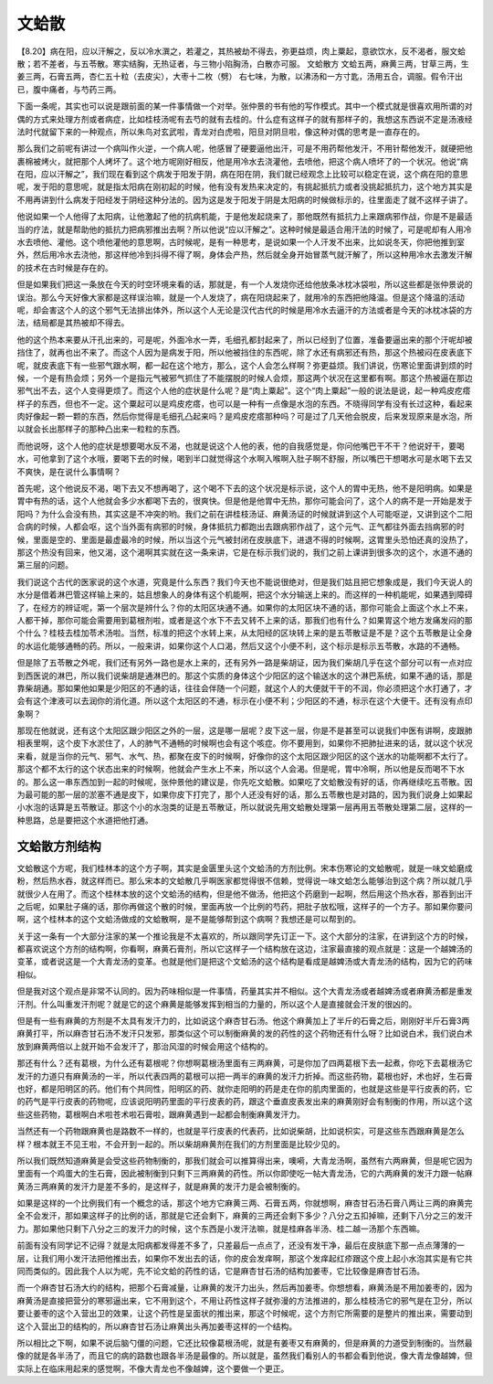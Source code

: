 文蛤散
=====================

【8.20】病在阳，应以汗解之，反以冷水潠之，若灌之，其热被劫不得去，弥更益烦，肉上粟起，意欲饮水，反不渴者，服文蛤散；若不差者，与五苓散。寒实结胸，无热证者，与三物小陷胸汤，白散亦可服。
文蛤散方
文蛤五两，麻黄三两，甘草三两，生姜三两，石膏五两，杏仁五十粒（去皮尖），大枣十二枚（劈）
右七味，为散，以沸汤和一方寸匙，汤用五合，调服。假令汗出已，腹中痛者，与芍药三两。

下面一条呢，其实也可以说是跟前面的某一件事情做一个对举。张仲景的书有他的写作模式。其中一个模式就是很喜欢用所谓的对偶的方式来处理方剂或者病症，比如桂枝汤呢有去芍的就有去桂的。什么症有这样子的就有那样子的，我想这东西说不定是汤液经法时代就留下来的一种观点，所以朱鸟对玄武啦，青龙对白虎啦，阳旦对阴旦啦，像这种对偶的思考是一直存在的。
 
那么我们之前呢有讲过一个病叫作火逆，一个病人呢，他感冒了硬要逼他出汗，可是不用药帮他发汗，不用针帮他发汗，就硬把他裹棉被烤火，就把那个人烤坏了。这个地方呢刚好相反，他是用冷水去浇灌他，去喷他，把这个病人喷坏了的一个状况。他说“病在阳，应以汗解之”，我们现在看到这个病发于阳发于阴，病在阳在阴，我们就已经观念上比较可以稳定在说，这个病在阳的意思呢，发于阳的意思呢，就是指太阳病在刚初起的时候，他有没有发热来决定的，有挑起抵抗力或者没挑起抵抗力，这个地方其实是不用再讲到什么病发于阳经发于阴经这种分法的。因为这是发于阳发于阴是太阳病的时候做标示的，往里面走了就不这样子讲了。

他说如果一个人他得了太阳病，让他激起了他的抗病机能，于是他发起烧来了，那他既然有抵抗力上来跟病邪作战，你是不是最适当的疗法，就是帮助他的抵抗力把病邪推出去啊？所以他说“应以汗解之”。这种时候是最适合用汗法的时候了，可是呢却有人用冷水去喷他、灌他。这个喷他灌他的意思啊，古时候呢，是有一种思考，是说如果一个人汗发不出来，比如说冬天，你把他推到室外，然后用冷水去浇他，那这样他冷到抖得不得了啊，身体会产热，然后就全身开始冒蒸气就汗解了，所以这种用冷水去激发汗解的技术在古时候是存在的。
 
但是如果我们把这一条放在今天的时空环境来看的话，那就是，有一个人发烧你还给他放条冰枕冰袋啦，所以这些都是张仲景说的误治。那么今天好像大家都是这样误治嘛，就是一个人发烧了，病在阳烧起来了，就用冷的东西把他降温。但是这个降温的活动呢，却会害这个人的这个邪气无法排出体外，所以这个人无论是汉代古代的时候是用冷水去逼汗的方法或者是今天的冰枕冰袋的方法，结局都是其热被却不得去。
 
他的这个热本来要从汗孔出来的，可是呢，外面冷水一弄，毛细孔都封起来了，所以已经到了位置，准备要逼出来的那个汗呢却被挡住了，就再也出不来了。而这个人因为是病发于阳，所以他被挡住的东西呢，除了水还有病邪还有热，那这个热被闷在皮表底下呢，就皮表底下有一些邪气跟水啊，都一起在这个地方，那么，这个人会怎么样啊？弥更益烦。我们讲说，伤寒论里面讲到烦的时候，一个是有热会烦；另外一个是指元气被邪气抓住了不能摆脱的时候人会烦，那这两个状况在这里都有啊。那这个热被逼在那边邪气出不去，这个人变得更烦了。而这个人他的症状是什么呢？是“肉上粟起”。这个“肉上粟起”一般的说法是说，起一种鸡皮疙瘩样子的东西，但也不一定。这个粟起可以是鸡皮疙瘩，也可以是一种有一点像是水泡的东西。不晓得同学有没有长过这种，看起来肉好像起一颗一颗的东西，然后你觉得是毛细孔凸起来吗？是鸡皮疙瘩那种吗？可是过了几天他会脱皮，后来发现原来是水泡，所以就会长出那样子的那种凸出来一粒粒的东西。

而他说呀，这个人他的症状是想要喝水反不渴，也就是说这个人他的表，他的自我感觉是，你问他嘴巴干不干？他说好干，要喝水，可他拿到了这个水哦，要喝下去的时候，喝到半口就觉得这个水啊入喉啊入肚子啊不舒服，所以嘴巴干想喝水可是水喝下去又不爽快，是在说什么事情啊？

首先呢，这个他说反不渴，喝下去又不想再喝了，这个喝不下去的这个状况是标示说，这个人的胃中无热，他不是阳明病。如果是胃中有热的话，这个人他就会多少水都喝下去的，很爽快。但是他是他胃中无热，那你可能会问了，这个人的病不是一开始是发于阳吗？为什么会没有热，其实这是不冲突的哟。我们之前在讲桂枝汤证、麻黄汤证的时候就讲到这个人可能呕逆，又讲到这个二阳合病的时候，人都会呕，这个当外面有病邪的时候，身体抵抗力都跑出去跟病邪作战了，这个元气、正气都往外面去挡病邪的时候，里面是空的、里面是最虚最冷的时候，所以当这个元气被封闭在皮肤底下，进退不得的时候啊，这胃里头恐怕还真的没热了，那这个热没有回来，他又渴，这个渴啊其实就在这一条来讲，它是在标示我们说的，我们之前上课讲到很多次的这个，水道不通的第三层的问题。
 
我们说这个古代的医家说的这个水道，究竟是什么东西？我们今天也不能说很绝对，但是我们姑且把它想象成是，我们今天说人的水分是借着淋巴管这样输上来的，姑且想象人的身体有这个机能啊，把这个水分输送上来的。而这样的一种机能呢，如果遇到障碍了，在经方的辨证呢，第一个层次是辨什么？你的太阳区块通不通。如果你的太阳区块不通的话，那你可能会上面这个水上不来，人都干掉，那你可能会需要用到葛根剂啦，或者是这个水下不去又转不上来的话，那我们也有什么？如果胃这个地方发痛发闷的那个什么？桂枝去桂加苓术汤啦。当然，标准的把这个水转上来，从太阳经的区块转上来的是五苓散证是不是？这个五苓散是让全身的水运化能够通畅的药。所以，一般来讲，如果你这个人口渴，然后又这个小便不利，这个标示是标示五苓散，水路的不通畅。
 
但是除了五苓散之外呢，我们还有另外一路也是水上来的，还有另外一路是柴胡证，因为我们柴胡几乎在这个部分可以有一点对应到西医说的淋巴，所以我们说柴胡是通淋巴的。那这个实质的身体这个少阳区的这个输送水的这个淋巴系统，如果不通的话，那是靠柴胡通。那如果他如果是少阳区的不通的话，往往会伴随一个问题，就这个人的大便就干干的不润，你必须把这个水打通了，才会有这个津液可以去润你的消化道。所以这个太阳区的不通，标示在小便不利；少阳区的不通，标示在这个大便干。还有没有点印象啊？
 
那现在他就说，还有这个太阳区跟少阳区之外的一层，这是哪一层呢？皮下这一层，你是不是甚至可以说我们中医有讲啊，皮跟肺相表里啊，这个皮下水淤住了，人的肺气不通畅的时候啊也会有这个咳症。你不要用到，如果你不把肺扯进来的话，就以这个状况来看，就是当你的元气、邪气、水气、热，都聚在皮下的时候啊，好像你的这个太阳区跟少阳区的这个送水的功能啊都不太行了。那这个都不太行的这个状态出来的时候啊，他就会产生水上不来，所以这个人会渴。但是呢，胃中冷啊，所以他是反而喝不下水的。那么这一串东西加到一起的时候呢，张仲景他的建议是，你先吃文蛤散。如果吃了文蛤散没有好的话，你再继续吃五苓散。因为最可能的那一层的淤塞不通是皮下，如果你皮下打完了，那个人还没有好的话，那么五苓散也是对路的，因为我们说身上如果起小水泡的话算是五苓散证。那这个小的水泡类的证是五苓散证，所以就说先用文蛤散处理第一层再用五苓散处理第二层，这样的一种思路，总是要把这个水道把他打通。


文蛤散方剂结构
------------------

文蛤散这个方呢，我们桂林本的这个方子啊，其实是金匮里头这个文蛤汤的方剂比例。宋本伤寒论的文蛤散呢，就是一味文蛤磨成粉，然后热水吞，就这样而已。那么宋本的文蛤散几乎啊医家都觉得很不信赖，觉得说一味文蛤怎么能够治到这个病？所以就几乎就很少人在用了。而这个桂林本放的这个文蛤汤的结构，但是他不做汤，他把这个药磨到一起啊，然后用这个热水吞，那吞到出汗之后呢，如果肚子痛的话，那你再做这个散的时候，里面再放一个比例的芍药，把肚子放松哦，这样子的一个方子。那如果你要问啊，这个桂林本的这个文蛤汤做成的文蛤散啊，是不是能够帮到这个病啊？我想还是可以帮到的。

关于这一条有一个大部分注家的某一个推论我是不太喜欢的，所以跟同学先订正一下。这个大部分的注家，在讲到这个方的时候，都喜欢说这个方剂的结构啊，你看啊，麻黄石膏剂，所以它这样子一个结构放在这边，注家最直接的观点就是：这是一个越婢汤的变革，或者说这是一个大青龙汤的变革。也就是他们是把这个文蛤汤的这个结构是看成是越婢汤或大青龙汤的结构，因为它的药味相似。
 
但是我对这个观点是非常不认同的。因为药味相似是一件事情，药量其实并不相似。这个大青龙汤或者越婢汤或者麻黄汤都是重发汗剂。什么叫重发汗剂呢？就是它的这个麻黄是能够发挥到相当的力量的，所以这个人是直接就会汗发的很凶的。
 
但是有一些有麻黄的方剂是不太具有发汗力的，比如说这个麻杏甘石汤。他这个麻黄加上了半斤的石膏之后，刚刚好半斤石膏3两麻黄打平，所以麻杏甘石汤不发汗只发邪，那类似这个可以制衡麻黄的发的药性的这个药物还有什么呀？比如说白术，我们说白术放到麻黄两倍以上就开始不会发汗了，那治风湿的时候会用这个结构的。
 
那还有什么？还有葛根，为什么还有葛根呢？你想啊葛根汤里面有三两麻黄，可是你加了四两葛根下去一起煮，你吃下去葛根汤它发汗的力道只有麻黄汤的一半，所以代表四两的葛根可以把一两半的麻黄的发汗力折掉。而这些药物，葛根也好，术也好，生石膏也好，都是阳明区的药。他们有个共同性，阳明区的药、就你走阳明的药是走在你的肌肉里面的，也就是这些是平行皮表的药，它的药气是平行皮表的药物呢，应该说阳明药里面的平行皮表的药，跟这个垂直皮表发出来的麻黄刚好会有制衡的作用，所以这个这些这些药物，葛根啊白术啦苍术啦石膏啦，跟麻黄遇到一起都会制衡麻黄发汗力。
 
当然还有一个药物跟麻黄也是路数不一样的，也就是平行皮表的代表药，比如说柴胡，比如说枳实，可是这些东西跟麻黄是怎么样？根本就王不见王啦，不会开到一起的。所以柴胡麻黄剂在我们的方剂里面是比较少见的。
 
所以我们既然知道麻黄是会受这些药物制衡的，那我们就会可以推算得出来，噢嗬，大青龙汤啊，虽然有六两麻黄，但是呢它因为里面有一个鸡蛋大的生石膏，因此被制衡到只剩下三两麻黄的药性。所以你即使吃一帖大青龙汤，它的六两麻黄的发汗力跟一帖麻黄汤三两麻黄的发汗力是差不多的，是这样子，就是麻黄的发汗力是会被制衡的。
 
如果是这样的一个比例我们有一个概念的话，那这个地方它麻黄三两、石膏五两，你就想啊，麻杏甘石汤石膏八两让三两的麻黄完全不会发汗，那如果这样子的比例的话，那就是它还会剩下，麻黄的三两还会剩下多少？八分之五扣掉嘛，还剩下八分之三的发汗力。那如果他只剩下八分之三的发汗力的时候，这个东西是小发汗法嘛，就是桂麻各半汤、桂二越一汤那个东西嘛。

前面有没有同学记不记得？就是太阳病都发得差不多了，只差最后一点点了，还没有发干净，最后在皮肤底下那一点点薄薄的一层，让我们用小发汗法把他推出去，如果你不发出去的话，你的皮会发痒啊，那这个发痒起红疹跟这个皮上起小水泡其实是有它共同而类似的。因此我个人以为呢，先不论文蛤的药性的话，它是麻杏甘石汤的结构加姜枣，它比较像是麻杏甘石汤。

而一个麻杏甘石汤大约的结构，把那个石膏减量，让麻黄的发汗力出头，然后再加姜枣。你想想看，麻黄汤是不用加姜枣的，因为麻黄汤是直接把营分的寒邪逼出来，它不用到这个，不用让药性这样子就弥漫的方法推进的，那么桂枝汤它的邪气是在卫分，所以要让姜枣的这个入营出卫的效果，让这个药性是呈面状的推出来，那这个时候呢，这个方剂它所需要的是整片的推出来，需要动到这个入营出卫的结构的，所以麻杏甘石汤让麻黄出头再加姜枣这样的一个结构。

所以相比之下啊，如果不说后脑勺僵的问题，它还比较像葛根汤呢，就是有姜枣又有麻黄的，但是麻黄的力道受到制衡的。当然最像的就是各半汤了，而且它的病的路数也跟各半汤是最像的。所以就是，虽然我们看别人的书都会看到他说，像大青龙像越婢，但实际上在临床用起来的感觉啊，不像大青龙也不像越婢，这个要做一个更正。
